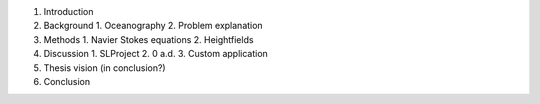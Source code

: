 1. Introduction
2. Background
   1. Oceanography
   2. Problem explanation
3. Methods
   1. Navier Stokes equations
   2. Heightfields
4. Discussion
   1. SLProject
   2. 0 a.d.
   3. Custom application
5. Thesis vision (in conclusion?)
6. Conclusion
